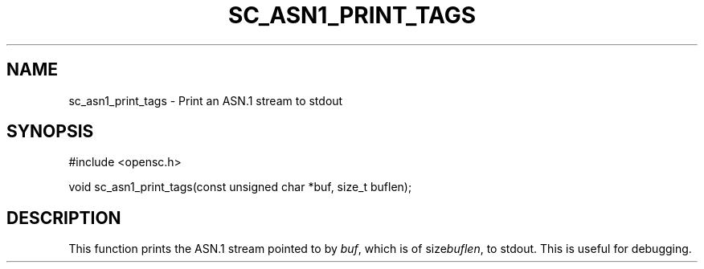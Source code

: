 .\"Generated by db2man.xsl. Don't modify this, modify the source.
.de Sh \" Subsection
.br
.if t .Sp
.ne 5
.PP
\fB\\$1\fR
.PP
..
.de Sp \" Vertical space (when we can't use .PP)
.if t .sp .5v
.if n .sp
..
.de Ip \" List item
.br
.ie \\n(.$>=3 .ne \\$3
.el .ne 3
.IP "\\$1" \\$2
..
.TH "SC_ASN1_PRINT_TAGS" 3 "" "" "OpenSC API Reference"
.SH NAME
sc_asn1_print_tags \- Print an ASN.1 stream to stdout
.SH "SYNOPSIS"

.PP


.nf

#include <opensc\&.h>

void sc_asn1_print_tags(const unsigned char *buf, size_t buflen);
		
.fi
 

.SH "DESCRIPTION"

.PP
This function prints the ASN\&.1 stream pointed to by \fIbuf\fR, which is of size\fIbuflen\fR, to stdout\&. This is useful for debugging\&.

